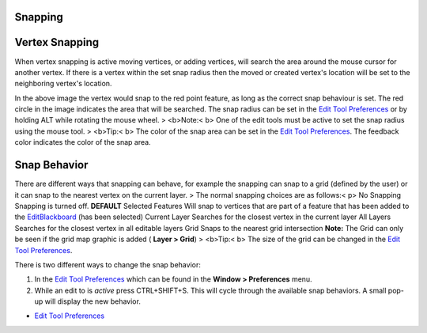 


Snapping
~~~~~~~~



Vertex Snapping
~~~~~~~~~~~~~~~

When vertex snapping is active moving vertices, or adding vertices,
will search the area around the mouse cursor for another vertex. If
there is a vertex within the set snap radius then the moved or created
vertex's location will be set to the neighboring vertex's location.



In the above image the vertex would snap to the red point feature, as
long as the correct snap behaviour is set. The red circle in the image
indicates the area that will be searched. The snap radius can be set
in the `Edit Tool Preferences`_ or by holding ALT while rotating the
mouse wheel.
> <b>Note:< b> One of the edit tools must be active to set the snap
radius using the mouse tool.
> <b>Tip:< b> The color of the snap area can be set in the `Edit Tool
Preferences`_. The feedback color indicates the color of the snap
area.



Snap Behavior
~~~~~~~~~~~~~

There are different ways that snapping can behave, for example the
snapping can snap to a grid (defined by the user) or it can snap to
the nearest vertex on the current layer.
> The normal snapping choices are as follows:< p> No Snapping Snapping
is turned off. **DEFAULT** Selected Features Will snap to vertices
that are part of a feature that has been added to the
`EditBlackboard`_ (has been selected) Current Layer Searches for the
closest vertex in the current layer All Layers Searches for the
closest vertex in all editable layers Grid Snaps to the nearest grid
intersection
**Note:** The Grid can only be seen if the grid map graphic is added (
**Layer > Grid**)
> <b>Tip:< b> The size of the grid can be changed in the `Edit Tool
Preferences`_.

There is two different ways to change the snap behavior:


#. In the `Edit Tool Preferences`_ which can be found in the **Window
   > Preferences** menu.
#. While an edit to is *active* press CTRL+SHIFT+S. This will cycle
   through the available snap behaviors. A small pop-up will display the
   new behavior.



+ `Edit Tool Preferences`_



.. _EditBlackboard: EditBlackboard.html
.. _Edit Tool Preferences: Edit Tool Preferences.html


